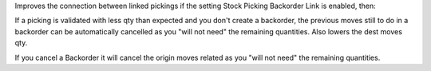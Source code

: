 Improves the connection between linked pickings if the setting
Stock Picking Backorder Link is enabled, then:

If a picking is validated with less qty than expected and you don't
create a backorder, the previous moves still to do in a backorder can be
automatically cancelled as you "will not need" the remaining quantities.
Also lowers the dest moves qty.

If you cancel a Backorder it will cancel the origin moves related as
you "will not need" the remaining quantities.
